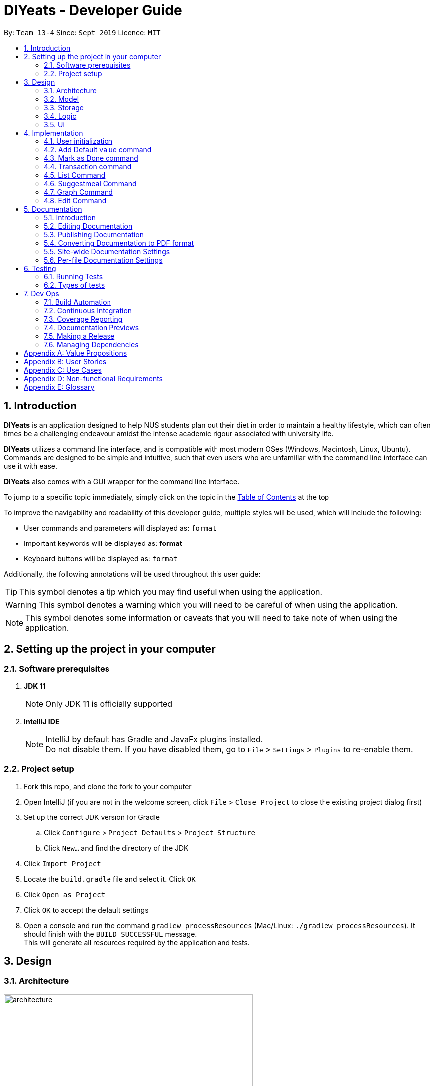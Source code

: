 = DIYeats - Developer Guide
:site-section: DeveloperGuide
:toc:
:toc-title:
:toclevels: 2
:toc-placement: preamble
:sectnums:
:imagesDir: images
:stylesDir: stylesheets
:xrefstyle: full
:experimental:
ifdef::env-github[]
:tip-caption: :bulb:
:warning-caption: :warning:
:note-caption: :information_source:
endif::[]
:repoURL: https://github.com/AY1920S1-CS2113T-W13-4/main

By: `Team 13-4`      Since: `Sept 2019`      Licence: `MIT`

== Introduction

*DIYeats* is an application designed to help NUS students plan out their diet in order to maintain a healthy lifestyle,
which can often times be a challenging endeavour amidst the intense academic rigour associated with university life.

*DIYeats* utilizes a command line interface, and is compatible with most modern OSes
(Windows, Macintosh, Linux, Ubuntu). Commands are designed to be simple and intuitive, such that even users who are
unfamiliar with the command line interface can use it with ease.

*DIYeats* also comes with a GUI wrapper for the command line interface.

To jump to a specific topic immediately, simply click on the topic in the <<toc, Table of Contents>> at the top

To improve the navigability and readability of this developer guide, multiple styles will be used, which will
include the following:

* User commands and parameters will displayed as: `format`
* Important keywords will be displayed as: *format*
* Keyboard buttons will be displayed as: kbd:[format]


Additionally, the following annotations will be used throughout this user guide:

[TIP]
====
This symbol denotes a tip which you may find useful when using the application.
====
[WARNING]
====
This symbol denotes a warning which you will need to be careful of when using the application.
====
[NOTE]
====
This symbol denotes some information or caveats that you will need to take note of when using the application.
====

== Setting up the project in your computer

=== Software prerequisites

. *JDK 11*
+
[NOTE]
Only JDK 11 is officially supported
. *IntelliJ IDE*
+
[NOTE]
IntelliJ by default has Gradle and JavaFx plugins installed. +
Do not disable them. If you have disabled them, go to `File` > `Settings` > `Plugins` to re-enable them.

=== Project setup
. Fork this repo, and clone the fork to your computer
. Open IntelliJ (if you are not in the welcome screen, click `File` > `Close Project` to close the existing project dialog first)
. Set up the correct JDK version for Gradle
.. Click `Configure` > `Project Defaults` > `Project Structure`
.. Click `New...` and find the directory of the JDK
. Click `Import Project`
. Locate the `build.gradle` file and select it. Click `OK`
. Click `Open as Project`
. Click `OK` to accept the default settings
. Open a console and run the command `gradlew processResources` (Mac/Linux: `./gradlew processResources`). It should finish with the `BUILD SUCCESSFUL` message. +
This will generate all resources required by the application and tests.

== Design
=== Architecture
.Architecture Diagram
image::architecture.png[width="500"]

The figure above illustrates how our program might look like from a high-level perspective. Each of the major processes in the figure above will be elaborated on in the following sections.

`Main` has one function `run` which is executed immediately when the program is run. This function is responsible for:

* At application launch: initialize the UI, Model, Storage and Logic components of the code in the correct sequence

* During application runtime: support high level exchange of information between each of the aforementioned component

* At shutdown: Stop all running processes, and initiate any cleanup methods whenever required

=== Model
.Model Diagram : Meal Management
image::model.png[width="800"]

The Model component of the code is in charge of tracking and managing all of the meal data involved during the application's runtime. It accomplishes this by:

* Initializing a MealList object, which stores:
** All of the user's meal info
** All of the previously defined default meal values
* Initializing a Goal object, which stores the user defined dietary targets to be met.
* Being capable of operating independently of all the other code components.

.Model Diagram: Cost Management
image::TransactionDiagram.png[width="800"]

The Model component of the code is in charge of managing the transaction data involved during the application's runtime. It accomplishes this by:

* Initializing a Wallet object which stores:
** A TransactionList which stores transactions (payment and deposit) and their attributes (e.g. transaction amount, dates of transaction).
** An Account object that stores the account balance as Amount.

=== Storage
.Storage Diagram
image::storage.png[width="800"]

The storage component of the code is in charge of reading and writing to files in the Data package of the main program directory. it accomplishes this by:

* Initializing a Load object, which:
** Is capable of reading and parsing data from the text save files in the Data directory, using its constituent functions as well as subsidiary classes.
** Being capable of operating independently of all the other code components.
* Initializing a Write object, which:
** Is capable of writing data to the text save files in the Data directory, using its constituent functions.
** Being capable of operating independently of all the other code components.

=== Logic
.Logic Diagram
image::logic.png[width="800"]

The Logic component of the code is in charge of parsing all of the user's commands and executing them. It accomplishes this in the following steps:

. The UI receives a command from the user, and sends it over to the Logic component
. The Parser object in the Logic component receives the command, and calls the autocorrect function to correct any typo errors present in the command
. The corrected command is inserted in the commandHistory
. Depending on the type of command issued, the parser calls the commandparser associated with the command, which parses the command into its relevant data chunks.
. A command object relevant to the user given command is then instantiated from the data in the user given command
. The command object is then passed to the main function, which immediately executes it

=== Ui
The Ui component of the code is in charge of:

. Executing all user commands through the Logic component
. Presenting data from the model component of the code to the user through the command line interface

== Implementation

As of now, all commands entered by the user go through the following validation checks:

. The autocorrect function takes in the user input, and determines if there are any typos present in the user input.
* If autocorrectable typos are present, the program attempts to replace the erroneous text with the correct command from a predetermined set of words.
* If no typos are present, or there exists a word that cannot be autocorrected, the command is returned as is to the parser.
. This autocorrected command is then subjected to additional checks in the `*CommandParser` class (e.g AddCommandParser, EditCommandParser, etc.), which ensures that the command structure is correct.

=== User initialization

User initialization personalises the program for each user to cater to their needs.

This section describes the implementation and design considerations.

==== Current implementation

On start up, `Main` will load `user.txt` file. If no data is found, `Main` class will instead ask for user information before starting the program.

The following step describes the flow of the initialisation:

. The `Main` class will load `user.txt` via `Storage` class and check if there is user data already stored.
.. If no data is found, `Main` will request for user to input personal data in this order:
... `Name`
... `Age`
... `Weight`
... `Height`
... `Activity Level`
... If they would like to maintain or lose weight
.. If data is found, `Main` will load the data from `user.txt` via `Storage`
. The `Main` will continue on with the function.
. On any commands that updates `user` class, `Storage` will save the updated user class to `user.txt`

==== Design considerations

Problem 1: *How to store weight data to be displayed over time*

* Solution 1 (current implementation): HashMap
** By storing data in HashMap, we are able to store a weight data to a date and this can be changed easily by accessing the same date in the HashMap.

.User Initialisation sequence diagram
image::usersequencediagram.png[width="800"]

=== Add Default value command

The `default` command gives the user the ability to assign default nutritional values associated with certain meal names.

This section describes the implementation and design considerations involved in the feature, and how the add default feature expedites user input.

==== Current implementation
Assuming that there are no preexisting default values assigned to meals, and the user inputs the `default` command `default hotcakes /calories 300`, the application processes the command through the following steps:

. The `Main` class calls the parse function of the `Parser` class to parse the user input.

. After parsing, the data is then used to create an instance of the `AddDefaultValueCommand` object, which is then returned to the `Main` function.
. The `Main` function would then invoke the `AddDefaultValueCommand#execute()` function.
. The `AddDefaultValueCommand#execute()` function then further invokes the `MealList#addDefaultValues(...)` function, which stores the data in a `storedItems` object of type `HashMap<String, HashMap<String, Integer>>`, in the following format:
* The key of the encapsulating hashmap is the name of the meal that is to be assigned default values, in this instance, it has only one member `hotcakes`
* The internal hashmap associated with the key `hotcakes` is used to store the nutritional tags (e.g calories, sodium, etc.), along with the default quantity associated with it. In this case, the internal hashmap only has one key `calories`, which is associated with the integer value `300`.

+
After the values are stored in the mealList container, control is returned to AddDefaultValueCommand.
. The AddDefaultValueCommand then invokes `Ui#showAddedItem()`, which displays the default value added to the user through the CLI. After the method executes, control is returned to AddDefaultValueCommand.
. AddDefaultValueCommand then invokes `Storage#writeDefaults()`, which writes the contents of storedItems in MealList to persistent storage. After the method executes, control is returned to AddDefaultValueCommand.
. AddDefaultValueCommand finishes execution, and returns control to main, which awaits the next user input.

The steps carried out by the program as described above are captured in figure 7, the sequence diagram as shown below.

.AddDefaultValue command sequence diagram
image::AddDefaultValueUML.png[width="800"]

==== Design considerations

Problem 1: *How to store the data associated with this command*

* Solution 1 (current implementation): Hashmap of a Hashmap
** By storing the data in this format, this feature can be easily extendable to store multiple different default values associated to different nutritional tags to a single meal. Additionally, read and write access can be carried out in approximately O(n) time, where n is the amount of nutritional tags associated to a single meal. As n is unlikely to be large (n > 10), the process is not time complex.

Problem 2: *Where to instantiate the data structure used to store the data for this command*

* Solution 1 (current implementation): Directly in the MealList data structure
** By instantiating the data structure directly in the MealList data structure, it becomes straightforward to access the data whenever a new meal is added.
** However, this violates the separation of concerns architecture principle
* Solution 2 (planned implementation by v1.3): In a separate class
** By instantiating the data structure in a different class, it improves the cohesion of the code, and satisfies the separation of concerns principle


=== Mark as Done command

The Mark as Done feature gives the user the ability to mark the meals they have eaten as done and this will update the calorie they can eat for the rest of the day, the application processes the command through the following steps:

==== Current Implementation
Assuming that the index in the user input is not outside the boundary of the meals on that certain day, the implementations are as follows:

. The `Main` class calls the parse function of the `Parser` class to parse the user input which consist of the index of meal marked done and the specified date.
. After parsing, the data parsed is used to create an instance `MarkDoneCommand` object, which is the returned to the `Main` function.
. The `Main` function would then invoke the `MarkDoneCommand#execute()` function.
. The `MarkDoneCommand#execute()` function will invoke the function `MealList#markDone(...)` which update the state of the specified meal as done (unless the meal is already marked done).
. The `MarkDoneCommand#execute()` function will also invoke `wallet#addPaymentTransaction` which will deduct the user's account balance depending on whether the food cost is larger than their current account balance.
. The `MarkDoneCommand#execute()` function will also invoke the `ui#showCaloriesLeft` which will calculate the amount of calories left to be eaten in that day.

.Mark as Done command sequence diagram
image::DoneCommandUML.png[]

=== Transaction command

The Transaction feature gives the user the ability to manage their accounts when to economise when choosing their meals.

==== Current Implementation
Assuming that there is enough balance in the user account, the application processes the commands through the following steps:

. The `Main` class calls the parse function of the `Parser` class to parse the user input.
. After parsing, the data parsed are then used to create an instance of the `AddTransactionCommand` object, which is then returned to the `Main` function.
. The `Main` function would then invoke the `AddTransactionCommand#execute()` function.
. The `AddTransactionCommand#execute()` function the furthers invokes the 'user#updateAccount(...)' function, which update the data of the account balance of the user.

.Add Transaction command sequence diagram
image::SD_AddTransaction.png[]

==== Design considerations

Problem 1: *What data type should represent cost/money in?*

* Solution 1 : Double or Float
** The first data types that comes up are either float or double data ype.
** However, float and double are prone to floating point error, which poses an accuracy problem for money calculation.

* Solution 2 : Int or Long
** Int and Long is more appropriate to be used to calculate money since they do not have precision error.
** However, we need additional calculations to calculate amount that includes cents. For example, the first digit represents cents and the third digit represents dollars.
** Moreover, int only works for number with digits not more than 9 and long with digits not more than 18.

* Solution 3 : BigDecimal (current Implementation)
** This data type is superior since it has built-in rounding modes and has higher range than long and int.
** Moreover, BigDecimal is able to represent decimal values and perform decimal calculations reliably.
** Therefore, values such as "1.2345" are allowed and any calculation on it will generate accurate value.

Problem 2: *Where do we store user's account?*

* Solution 1 : Together with the user class
** It maybe the first choice for most people.
** However, it violates the single responsibility principle and it is easily readable by other developers.
** Moreover, the constraint of the project states to have one user only.

* Solution 2 : Create a separate wallet package (current Implementation)
** It is more well organized and both user and wallet is not very strongly coupled to each other.
** Hence, it improves code quality and readability.

=== List Command

The list command gives the user the ability to display the list of meals on a particular date.

==== Current Implementation
. The `Main` class calls the parse function of the `Parser` class to parse the user input.
. After parsing, the data is then used to create an instance of the `ListCommand` object, which is then returned to the `Main` function.
. The `Main` function would then invoke the `ListCommand#execute()` function.
. The `ListCommand#execute()` function will then sort the data by invoking `ArrayList<Meal>#sort(...)` based on the sorting criterion specified by calling custom comparator `SortMealByCalorie`, `SortMealByCost`, or `SortMealByDefault`.
. The ListCommand then invokes `Ui#showMealList` to display the mealList based on the sorting criterion specified by the user.
. `Ui#showCaloriesLeft`, and `Ui#showExercisesOnDate` are further invoked to add additional information.

.List command sequence diagram
image::listcommandUML.png[]

==== Design considerations

Problem 1: *How to order a user-defined classes with multiple comparable fields?*

* Solution 1: Write our own sort() function using one of the standard algorithms.

** Pros: The most obvious way

** Cons: Requires rewriting the whole sorting code for different criterion.

* Solution 2: Using comparator interface (current implementation)

** Pros: Elegant and accordant to the Interface Segregation Principle (ISP). By using the comparator interface, there is no need to write implementation of the sort, instead the program will just override
the compare criterion.

Problem 2: *How to order meals in breakfast, lunch, dinner (in that order)*

* Solution 1: Assign number to breakfast, lunch, dinner in ascending(or descending order) and sort accordingly.

** Pros: Simple and to the point.

** Cons: Lacks elegance since it uses magic number.

* Solution 2: Use enum class' comparable property (current implementation)

** Pros: Based on the knowledge that enum class has a comparable property and compares the ordinal value of the enum instances.
We could order the enum class such that it will be breakfast, lunch, and dinner then assign it to the mealType and sort accordingly.

=== Suggestmeal Command

The `suggestmeal` command provides the user the ability to get personalized meal recommendations from our application based on the current database of food available in our application as well as the food habits of the user, all while ensuring the user has a healthy meal that matches his/her lifestyle and calorie limit.

The following section describes the implementation and design considerations involved in the `suggestmeal` feature, and how the `suggestmeal` feature facilitates meal recommendations.

==== Current implementation
The Suggest command assumes that there is a pre-existing list of food items from which it can suggest food from and that this list contains food parameters such as cost, calories, nutrients, etc. This is a sample of how this feature will work in principle:

. The `Main` class calls the parse function of the `Parser` class to parse the user input.

. After parsing, the data is then used to create an instance of the `SuggestMealCommand` object, which is then returned to the `Main` function.
. The `Main` function would then invoke the `SuggestMealCommand#execute()` function.
. The `SuggestMealCommand#execute()` function executes the first stage of user data processing and calls `SuggestMealCommand#execute_stage_0` function, which calls the `MealSuggestionAnalytics#getMealSuggestions(...)` function.
. The `MealSuggestionAnalytics#getMealSuggestions(...)` function loads the default meal item list data in a `SuggestMeal` data model object, which inherits the `Meal` class, which has object comparison order implemented in `SuggestMeal#compareTo(...)`.
. `SuggestMeal` objects that meet the calorie requirement are sorted and an arrayList of `Meal` objects is returned, which contains the possible meals that the user can choose from.
. The `SuggestMealCommand#execute()` function then moves on to the next stage of data enquiry from user for meal selection and passes the input choice to `SuggestMealCommand#execute_stage_1` function, which then invokes the `AddCommand#execute` to add the selected meal to the application.


.Suggest Meal Command sequence diagram
image::SuggestMealCommand_Sequence_Diagram.png[]


==== Design considerations

Problem 1: *How to determine most suitable meal for user*

* Solution 1: Use the calories as the determining factor and sort the calories from highest to lowest and suggest meals that meet the calorie limit left for the day.

** Pros: Easy to implement and deterministic behaviour.

** Cons: Does not consider other factors such as cost and other food nutrients (calcium, etc).

* Solution 2 : Calculate the ranking of each parameter of each meal with the rest of the meals and provide meal suggestion based on the meal with the lowest ranking in as many of the parameters specified by the user.

** Pros: Allows comparison among multiple meal parameters for a more holistic meal suggestion.

** Cons: Not all meals have all the tags specified as only `calorie` tag is common for all the meals.


=== Graph Command

The Graph Command provides a visualisation of the data specified by the user over a month so they are able to better adjust their choices of meals

The following section describes the implementation and design considerations involved in the Graph feature and how it outputs the graph onto command line.

==== Current implementation
The user can specify the month and year of the category of data they would like to view as a plotted graph. The implementation is as follows:

. User will specify the parameters of the data.
. After parsing through the user input, `Parser` will make sense of the input and return a `CGraphCommand` with the relevant `type`, `month` and `year`.
. `CGraphCommand` will then check the `type` and obtain the relevant data from the relevant objects.
.. For example, if the `type` is specified as `weight`, `CGraphCommand` will obtain the `weight` data from `User`.
. After obtaining the data in the form of a `HashMap`, `CGraphCommand` will run through the `HashMap` by checking for all dates in the specified `month` and `year`.
.. If a date is not found in the `keySet` of the `HashMap`, the data for that date will be assumed to be 0.
. The data found for each date is stored in an `ArrayList`.
. The biggest data found will also be stored as a variable called `highest`. This will be used for scaling of the graph.
. From this `ArrayList`, each data is scaled according to the `highest` variable stored and plotted accordingly in a 2-dimensional `Array`.
. This `Array` will then be passed to `GraphUi` for it to plot the graph on the commandline.

==== Design considerations

Problem 1: *How to output the x axis for days appropriately so that the double digits do not mess up the command line scaling*

* Solution 1: Print the 1st digit in the first line, and the 2nd digit on the second line.

** Pros: All day values are able to be displayed using one character space.

** Cons: It takes up an additional line of space

Problem 2: *Preventing data from being too large and taking too much space*

* Solution 1: Find the highest value of the data, and scale all of the values according to the highest value.

** Pros: Data can output on the graph without exceeding limits. Users are able to see the fluctuation of the values.

** Cons: Users are unable to check the exact value of each points.

* Solution 1: Output the data according to the number of space.

** Pros: Users are able to check the exact value of each points.

** Cons: If the data is too big, it may go out of the intended graph range and the desired output may be skewed. This may prevent users from being able to accurately see their progress.

.CGraph command sequence diagram
image::cgraphcommand.png[width="800"]


=== Edit Command

The `edit` command provides the user the ability to update existing meals in their food tracker on any date instead of deleting and re-adding a meal with a slightly different description.

The following section describes the implementation and design considerations involved in the edit feature, and how the edit feature facilitates seamless meal tracking via intuitive meal updates.

==== Current implementation
The edit command assumes that there is a pre-existing list of food items being tracked by the user This is a sample of how this feature will work in principle:

. The `Main` class calls the parse function of the `Parser` class to parse the user input.

. After parsing, the data is then used to create an instance of the `EditCommand` object, which is then returned to the `Main` function.
. The `Main` function would then invoke the `EditCommand#execute()` function.
. During execution, the `EditCommand#getUpdatedMeal()` gets the updated meal details and `MealList#updateMealList()` updates the meal data for the `MealList` model.
. The updated meal data is saved to storage via `Storage#writeFile()`.


.Edit Command sequence diagram
image::EditCommand_Sequence_Diagram.png[]


==== Design considerations

Problem 1: *How should meals be updated?*

* Solution 1: Update the meal by the meal name on the date specified.

** Pros: It is easier for the user to remember the meal that they had just input recently that they want to update.

** Cons: It will face issues if there are multiple meals on the same day with the same name.

* Solution 2 (Current Implementation): Update the meal by the meal index as shown via list command.

** Pros: No issues faced in dealing with multiple meals with the same names or tags.

** Cons: Requires user to type `list` before editing the meal as they need to know the index at which the meal must be updated.





== Documentation
=== Introduction

We use asciidoc for writing documentation.

[NOTE]
We chose asciidoc over Markdown because asciidoc, although a bit more complex than Markdown, provides more flexibility in formatting.

=== Editing Documentation

See <<UsingGradle#rendering-asciidoc-files, UsingGradle.adoc>> to learn how to render `.adoc` files locally to preview the end result of your edits.
Alternatively, you can download the AsciiDoc plugin for IntelliJ, which allows you to preview the changes you have made to your `.adoc` files in real-time.

=== Publishing Documentation

See <<UsingTravis#deploying-github-pages, UsingTravis.adoc>> to learn how to deploy GitHub Pages using Travis.

=== Converting Documentation to PDF format

We use https://www.google.com/chrome/browser/desktop/[Google Chrome] for converting documentation to PDF format, as Chrome's PDF engine preserves hyperlinks used in webpages.

Here are the steps to convert the project documentation files to PDF format.

.  Follow the instructions in <<UsingGradle#rendering-asciidoc-files, UsingGradle.adoc>> to convert the AsciiDoc files in the `docs/` directory to HTML format.
.  Go to your generated HTML files in the `build/docs` folder, right click on them and select `Open with` -> `Google Chrome`.
.  Within Chrome, click on the `Print` option in Chrome's menu.
.  Set the destination to `Save as PDF`, then click `Save` to save a copy of the file in PDF format. For best results, use the settings indicated in the screenshot below.

.Saving documentation as PDF files in Chrome
image::chrome_save_as_pdf.png[width="300"]

[[Docs-SiteWideDocSettings]]
=== Site-wide Documentation Settings

The link:{repoURL}/build.gradle[`build.gradle`] file specifies some project-specific https://asciidoctor.org/docs/user-manual/#attributes[asciidoc attributes] which affects how all documentation files within this project are rendered.

[TIP]
Attributes left unset in the `build.gradle` file will use their *default value*, if any.

[cols="1,2a,1", options="header"]
.List of site-wide attributes
|===
|Attribute name |Description |Default value

|`site-name`
|The name of the website.
If set, the name will be displayed near the top of the page.
|_not set_

|`site-githuburl`
|URL to the site's repository on https://github.com[GitHub].
Setting this will add a "View on GitHub" link in the navigation bar.
|_not set_

|`site-seedu`
|Define this attribute if the project is an official SE-EDU project.
This will render the SE-EDU navigation bar at the top of the page, and add some SE-EDU-specific navigation items.
|_not set_

|===

[[Docs-PerFileDocSettings]]
=== Per-file Documentation Settings

Each `.adoc` file may also specify some file-specific https://asciidoctor.org/docs/user-manual/#attributes[asciidoc attributes] which affects how the file is rendered.

Asciidoctor's https://asciidoctor.org/docs/user-manual/#builtin-attributes[built-in attributes] may be specified and used as well.

[TIP]
Attributes left unset in `.adoc` files will use their *default value*, if any.

[cols="1,2a,1", options="header"]
.List of per-file attributes, excluding Asciidoctor's built-in attributes
|===
|Attribute name |Description |Default value
|`site-section`
|Site section that the document belongs to.
This will cause the associated item in the navigation bar to be highlighted.
One of: `UserGuide`, `DeveloperGuide`, `AboutUs`, `ContactUs`
|_not set_
|`no-site-header`
|Set this attribute to remove the site navigation bar.
|_not set_

|===

== Testing
=== Running Tests

There are three ways to run tests.

[TIP]
The most reliable way to run tests is the 3rd one. The first two methods might fail some GUI tests due to platform/resolution-specific idiosyncrasies.

*Method 1: Using IntelliJ JUnit test runner*

* To run all tests, right-click on the `src/test/java` folder and choose `Run 'All Tests'`
* To run a subset of tests, you can right-click on a test package, test class, or a test and choose `Run 'ABC'`

*Method 2: Using Gradle*

* Open a console and run the command `gradlew clean allTests` (Mac/Linux: `./gradlew clean allTests`)

[NOTE]
See <<UsingGradle#, UsingGradle.adoc>> for more info on how to run tests using Gradle.

*Method 3: Using Gradle (headless)*

Thanks to the https://github.com/TestFX/TestFX[TestFX] library we use, our GUI tests can be run in the _headless_ mode. In the headless mode, GUI tests do not show up on the screen. That means the developer can do other things on the Computer while the tests are running.

To run tests in headless mode, open a console and run the command `gradlew clean headless allTests` (Mac/Linux: `./gradlew clean headless allTests`)

=== Types of tests

We have two types of tests:

.  *GUI Tests* - These are tests involving the GUI. They include,
.. _System Tests_ that test the entire App by simulating user actions on the GUI. These are in the `systemtests` package.
.. _Unit tests_ that test the individual components. These are in `seedu.address.ui` package.
.  *Non-GUI Tests* - These are tests not involving the GUI. They include,
..  _Unit tests_ targeting the lowest level methods/classes. +
e.g. `seedu.address.commons.StringUtilTest`
..  _Integration tests_ that are checking the integration of multiple code units (those code units are assumed to be working). +
e.g. `seedu.address.storage.StorageManagerTest`
..  Hybrids of unit and integration tests. These test are checking multiple code units as well as how the are connected together. +
e.g. `seedu.address.logic.LogicManagerTest`


== Dev Ops
=== Build Automation

See <<UsingGradle#, UsingGradle.adoc>> to learn how to use Gradle for build automation.

=== Continuous Integration

We use https://travis-ci.org/[Travis CI] and https://www.appveyor.com/[AppVeyor] to perform _Continuous Integration_ on our projects. See <<UsingTravis#, UsingTravis.adoc>> and <<UsingAppVeyor#, UsingAppVeyor.adoc>> for more details.

=== Coverage Reporting

We use https://coveralls.io/[Coveralls] to track the code coverage of our projects. See <<UsingCoveralls#, UsingCoveralls.adoc>> for more details.

=== Documentation Previews

When a pull request has changes to asciidoc files, you can use https://www.netlify.com/[Netlify] to see a preview of how the HTML version of those asciidoc files will look like when the pull request is merged. See <<UsingNetlify#, UsingNetlify.adoc>> for more details.

=== Making a Release

Here are the steps to create a new release.

.  Update the version number in link:{repoURL}/src/main/java/seedu/address/MainApp.java[`MainApp.java`].
.  Generate a JAR file <<UsingGradle#creating-the-jar-file, using Gradle>>.
.  Tag the repo with the version number. e.g. `v0.1`
.  https://help.github.com/articles/creating-releases/[Create a new release using GitHub] and upload the JAR file you created.

=== Managing Dependencies

A project often depends on third-party libraries. For example, Address Book depends on the https://github.com/FasterXML/jackson[Jackson library] for JSON parsing. Managing these _dependencies_ can be automated using Gradle. For example, Gradle can download the dependencies automatically, which is better than these alternatives:

[loweralpha]
. Include those libraries in the repo (this bloats the repo size)
. Require developers to download those libraries manually (this creates extra work for developers)

[appendix]
== Value Propositions

**Target User Profile:**

NUS Students who are trying to plan their meals for a specific diet goal such as losing weight, maintaining weight, or building muscle.

**Propositions:**

* DIYeats makes it radically easy to maintain and keep track of your daily nutritional intake in a single Command Line Interface (CLI) and Graphical User Interface (GUI).
* DIYeats lets you set your own weight goal based on your height and your activity level.
* DIYeats gives you liberty to follow any eating style and create your own customized meals.
* DIYeats allows you to plan ahead and reduce the food waste due to overshopping groceries.
* DIYeats plans on integrating all food items in NUS into its database, which can allow it to suggest meals in NUS that would allow the user to meet their nutritional targets.
* DIYeats elegantly displays the progress of your diet to help you motivate yourself and others.
* DIYeats saves your effort and efficiently suggest and plan the meals for you.

[appendix]
== User Stories
[width="80%",cols="20%,<20%,<30%,<30%",options="header",]
|=======================================================================
|Priority |As a... |I want to... |So that I can...
|HIGH |NUS student |be able to plan my meals ahead |I know beforehand what to eat the next day, amidst my busy schedule
|HIGH |NUS student |list of dishes and each nutritional value in NUS Canteens| I can make an informed decisions to pick healthier meal
|HIGH |NUS sportsman |track the amount of nutrition I need to take in a day |I can plan my meal and avoid overeating/undereating
|HIGH |someone looking to lose weight |track the daily calories intake based on my target body weight |I am able to regulate the amount of food I eat in the day
|HIGH |unregistered user |create a customized profile of myself (e.g. weight and height)| I don’t have to input the profile every time I open the application
|HIGH |vegetarian |create a meal plan that does not require meat or dairy product |I could eat healthy with my vegetarian preference
|MEDIUM |someone who is not great at typing |an autocorrect feature |I don’t input incorrect dish names
|MEDIUM |forgetful user |remind myself of the available commands in an application |I don’t have to waste my time rustling through user guide
|MEDIUM |forgetful user |have a way to remind me how much nutrition I have to take to reach the target nutrient intake |I could plan my subsequent meal accordingly
|MEDIUM |careless user |be able to revert changes done previously |I don’t have to manually revert the changes
|MEDIUM |efficient user |clear and add multiple meals at once |I don’t have to input the same command multiple times
|MEDIUM |efficient user |add a recurring meal (every week, biweekly) |I don’t have same command multiple times
|MEDIUM |cautious user |have a way to detect when a planned meal in the future is higher than the average required intake |I won’t accidentally exceed the quota
|LOW |someone who appreciates keyboard shortcuts |have a way to recognize short forms of keywords used in the app |I can work faster
|LOW |someone who likes to motivate people |have a way to print my progress in the past month |I can motivate other people to live healthily
|LOW |someone likes different themes |have a way to change the color scheme of the application |it is easier to the eyes.
|LOW |someone likes different themes |have different colors for different tasks |I am able to distinguish between them easily.
|=======================================================================

[appendix]
== Use Cases
|=======================================================================
System: DIYeats

Actor: NUS Student

Use Case: UC01 - Customizing User Profile

Main Success Scenario:

1. DIYeats detects that user profile has not been specified and prompts for information regarding height, weight, and lifestyle

2. Student enters the required information based on his profile

3. DIYeats indicates that user profile has been recorded.

Use case ends.

Extensions:

2.1: DIYeats detects an error in the entered data.

2.1.1: DIYeats requests for the correct data.

2.1.2: Student enters new data.

Steps 2.1.1 - 2.1.2 are repeated until the data entered are correct.

Use case resumes from step 3.

3.1: Student requests to change the user profile.

Use case resumes from step 1.
|=======================================================================
|=======================================================================
System: DIYeats

Actor: NUS Student

Use Case: UC02 - Planning Meals

Preconditions: User profile is specified. (Refer to UC01 - Customizing User Profile)

Main Success Scenario:

1. Student chooses the food he/she is planning to eat and corresponds the food to the respective meal.

2. DIYeats indicates the meal has been recorded.

3. Steps 1-2 are repeated until Student has inputted all the meals intended

Use case ends.

Extensions:

1.1: Student wants to record a meal that happened before the current day.

1.1.1: Student specifies the past date the meal occurred.

Use case resumes from step 2.

1.2: Student wants to change the nutritional value of the meal

1.2.1:  Student specifies the nutritional value of the meal.

Use case resumes from step 2.

1.3: DIYeats detects that the nutritional value exceeds the average required intake.(which is set up in UC07- Set Goal Intake)

1.3.1: DIYeats warn the Student of the anomaly and ask for confirmation/modify request.

1.3.2: Student modifies the input data or confirm the input.

Use case resumes from step 2.

1.4: DIYeats detects the wrong input from Student.

1.4.1: DIYeats prompts Student to re-enter the command.

1.4.2: Student enters the command.

Steps 1.4.1 - 1.4.2 are repeated until the command entered are correct.

Use case resumes from step 2.
|=======================================================================
|=======================================================================
System: DIYeats

Actor: NUS Student

Use Case: UC03 - List Meals

Preconditions: User profile is specified. (Refer to UC01 - Customizing User Profile). Meals are entered. (Refer to UC02 - Planning Meals).

Main Success Scenario:

1. NUS Student requests to display meal and the nutritional intake for today.

2. DIYeats display the recorded meals taken / will be taken today and its nutritional value.

Use Case Ends.

Extensions:

1.1: NUS Student wants to specify a date other than today

1.1.1: DIYeats display the recorded meals and intake on that date

Use case ends.
|=======================================================================
|=======================================================================
System: DIYeats

Actor: NUS Student

Use Case: UC04 - Remind Meals

Preconditions: User profile is specified. (Refer to UC01 - Customizing User Profile). Meals are entered. (Refer to UC02 - Planning Meals).

Main Success Scenario:

1. User requests to be reminded on how much nutrition the student intake to reach the target nutrient intake for the month.

2. DIYeats display the information.

Use Case Ends.
|=======================================================================
|=======================================================================
System: DIYeats

Actor: NUS Student

Use Case: UC05 - Find meal(s)

Preconditions: User profile is specified. (Refer to UC01 - Customizing User Profile). Meals are entered. (Refer to UC02 - Planning Meals).

Main Success Scenario:

1. Student requests to find a specific food student had in the past

2. DIYeats displays the queried food and its description.

Use case ends.

Extensions:

1.1: DIYeats does not recognize the food requested

1.1.1: DIYeats displays the error message.

Use case ends.
|=======================================================================
|=======================================================================
System: DIYeats

Actor: NUS Student

Use Case: UC06 - Delete meal

Preconditions: User profile is specified. (Refer to UC01 - Customizing User Profile). Meals can be found. (Refer to UC05 - Find meal(s)).

Main Success Scenario:

. Student requests to delete a specific food student had in the past.
. DIYeats displays the queried food and its description and the confirmation message.

Use case ends.

Extensions:

1.1: DIYeats does not recognize the food requested.

1.1.1: DIYeats displays the error message.

Use case ends.
|=======================================================================
|=======================================================================
System: DIYeats

Actor: NUS Student

Use Case: UC07 - Set Goal Intake

Preconditions: User profile is specified. (Refer to UC01 - Customizing User Profile).

Main Success Scenario:

1. Student requests for nutritional goals to be met at the end of a time frame (end of month)

2. DIYeats displays the nutritional goals that have been inputted and a confirmation goals.

3. Use case ends.

Extensions:

1.1: DIYeats detects an error in the entered data.

1.1.1: DIYeats requests for the correct data.

1.1.2: Student enters new data.

Steps 1.1.1 - 1.1.2 are repeated until the data entered are correct.

Use case resumes from step 2.
|=======================================================================
|=======================================================================
System: DIYeats

Actor: NUS Student

Use Case: UC08 - Meal Recommendation

Preconditions: User profile is specified. (Refer to UC01 - Customizing User Profile). Some meals already eaten. ( Refer to UC02 - Planning Meals). Goal intake set. (Refer to UC07 - Set Goal Intake).

Main Success Scenario:

1. Student unsure of what food to eat for the next meal and asks DIYeats to recommend a food that fits within the goal intake set.

2. DIYeats displays a small list of nutritional food that fit within the goal intake plan set by the student.

3. Student can choose to select food from the list generated in step 2 or proceed to key in any other food as per normal.

Use case ends.

Extensions:

1.1: DIYeats has a customizable recommendation system.

1.1.1: Student filters recommended list by meals by meal type          (only recommend food which was eaten for lunch and not dinner).

Step 1.1.1 is repeated until the student is satisfied with the constraints for food recommendation.

Use case resumes from step 2.
|=======================================================================
|=======================================================================
System: DIYeats

Actor: NUS Student

Use Case: UC09 - Generate Statistics

Preconditions: User profile is specified. (Refer to UC01 - Customizing User Profile). Some meals already eaten. ( Refer to UC02 - Planning Meals). Goal intake set. (Refer to UC07 - Set Goal Intake).

Main Success Scenario:

1. Student requests for the statistics of the amount of nutrients that have been eaten in a specific time frame.

2. DIYeats displays the statistics, accompanied by the goal intake that is set by the student.

Use case ends.
|=======================================================================
|=======================================================================
System: DIYeats

Actor: NUS Student

Use Case: UC10 - Generate Graphs

Preconditions: User profile is specified. (Refer to UC01 - Customizing User Profile). Some meals already eaten. ( Refer to UC02 - Planning Meals). Goal intake set. (Refer to UC07 - Set Goal Intake).

Main Success Scenario:

1. Student requests for the graph of the amount of nusugtrients that have been eaten in a specific time frame.

2. DIYeats displays the graph, accompanied by the goal intake that is set by the student.

Use case ends.
|=======================================================================


[appendix]
== Non-functional Requirements

* The data (user profile, meal plans, and schedule) should be persistent even if the user terminates the applications.
* The user interface should be intuitive enough to be used by a new user who has never been introduced to the program.
* The system must respond fast enough and feels snappy.
* The program must be able to be used in different platforms/operating systems (Linux, Windows, and Macintosh).
* The source code must be documented properly and adhere to the coding standards to be easily read by new developers that intend to contribute to the projects.
* The application must not violate intellectual property rights or export of restricted technologies. The third party libraries used must be approved and open source in nature.

[appendix]
== Glossary

* *Current date*: Date obtained from the system date in user’s local machine.
* *Meal*: Only includes breakfast, lunch, and dinner.
* *Session*: A period of time where the user interacts with the application. The session begins when the user launches the application, and ends when the user terminates the application.